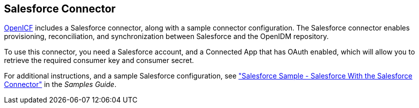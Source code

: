 ////
  The contents of this file are subject to the terms of the Common Development and
  Distribution License (the License). You may not use this file except in compliance with the
  License.
 
  You can obtain a copy of the License at legal/CDDLv1.0.txt. See the License for the
  specific language governing permission and limitations under the License.
 
  When distributing Covered Software, include this CDDL Header Notice in each file and include
  the License file at legal/CDDLv1.0.txt. If applicable, add the following below the CDDL
  Header, with the fields enclosed by brackets [] replaced by your own identifying
  information: "Portions copyright [year] [name of copyright owner]".
 
  Copyright 2017 ForgeRock AS.
  Portions Copyright 2024-2025 3A Systems LLC.
////

:figure-caption!:
:example-caption!:
:table-caption!:


[#chap-salesforce]
== Salesforce Connector

link:https://github.com/OpenIdentityPlatform/OpenICF[OpenICF, window=\_blank] includes a Salesforce connector, along with a sample connector configuration. The Salesforce connector enables provisioning, reconciliation, and synchronization between Salesforce and the OpenIDM repository.

To use this connector, you need a Salesforce account, and a Connected App that has OAuth enabled, which will allow you to retrieve the required consumer key and consumer secret.

For additional instructions, and a sample Salesforce configuration, see xref:../samples-guide/chap-salesforce-sample.adoc#chap-salesforce-sample["Salesforce Sample - Salesforce With the Salesforce Connector"] in the __Samples Guide__.

